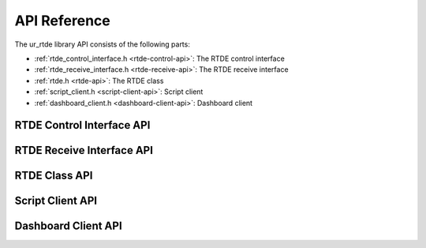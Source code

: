 *************
API Reference
*************

The ur_rtde library API consists of the following parts:

* :ref:`rtde_control_interface.h <rtde-control-api>`: The RTDE control interface
* :ref:`rtde_receive_interface.h <rtde-receive-api>`: The RTDE receive interface
* :ref:`rtde.h <rtde-api>`: The RTDE class
* :ref:`script_client.h <script-client-api>`: Script client
* :ref:`dashboard_client.h <dashboard-client-api>`: Dashboard client

.. _rtde-control-api:

RTDE Control Interface API
==========================

.. doxygenclass:: RTDEControlInterface
   :project: ur_rtde
   :members:
   :protected-members:
   :private-members:
   :undoc-members:

.. _rtde-receive-api:

RTDE Receive Interface API
==========================

.. doxygenclass:: RTDEReceiveInterface
      :project: ur_rtde
      :members:
      :protected-members:
      :private-members:
      :undoc-members:

.. _rtde-api:

RTDE Class API
==============

.. doxygenfile:: rtde.h


.. _script-client-api:

Script Client API
=================

.. doxygenfile:: script_client.h


.. _dashboard-client-api:

Dashboard Client API
====================

.. doxygenfile:: dashboard_client.h